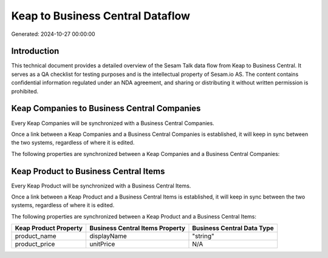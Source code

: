 =================================
Keap to Business Central Dataflow
=================================

Generated: 2024-10-27 00:00:00

Introduction
------------

This technical document provides a detailed overview of the Sesam Talk data flow from Keap to Business Central. It serves as a QA checklist for testing purposes and is the intellectual property of Sesam.io AS. The content contains confidential information regulated under an NDA agreement, and sharing or distributing it without written permission is prohibited.

Keap Companies to Business Central Companies
--------------------------------------------
Every Keap Companies will be synchronized with a Business Central Companies.

Once a link between a Keap Companies and a Business Central Companies is established, it will keep in sync between the two systems, regardless of where it is edited.

The following properties are synchronized between a Keap Companies and a Business Central Companies:

.. list-table::
   :header-rows: 1

   * - Keap Companies Property
     - Business Central Companies Property
     - Business Central Data Type


Keap Product to Business Central Items
--------------------------------------
Every Keap Product will be synchronized with a Business Central Items.

Once a link between a Keap Product and a Business Central Items is established, it will keep in sync between the two systems, regardless of where it is edited.

The following properties are synchronized between a Keap Product and a Business Central Items:

.. list-table::
   :header-rows: 1

   * - Keap Product Property
     - Business Central Items Property
     - Business Central Data Type
   * - product_name
     - displayName
     - "string"
   * - product_price
     - unitPrice
     - N/A


